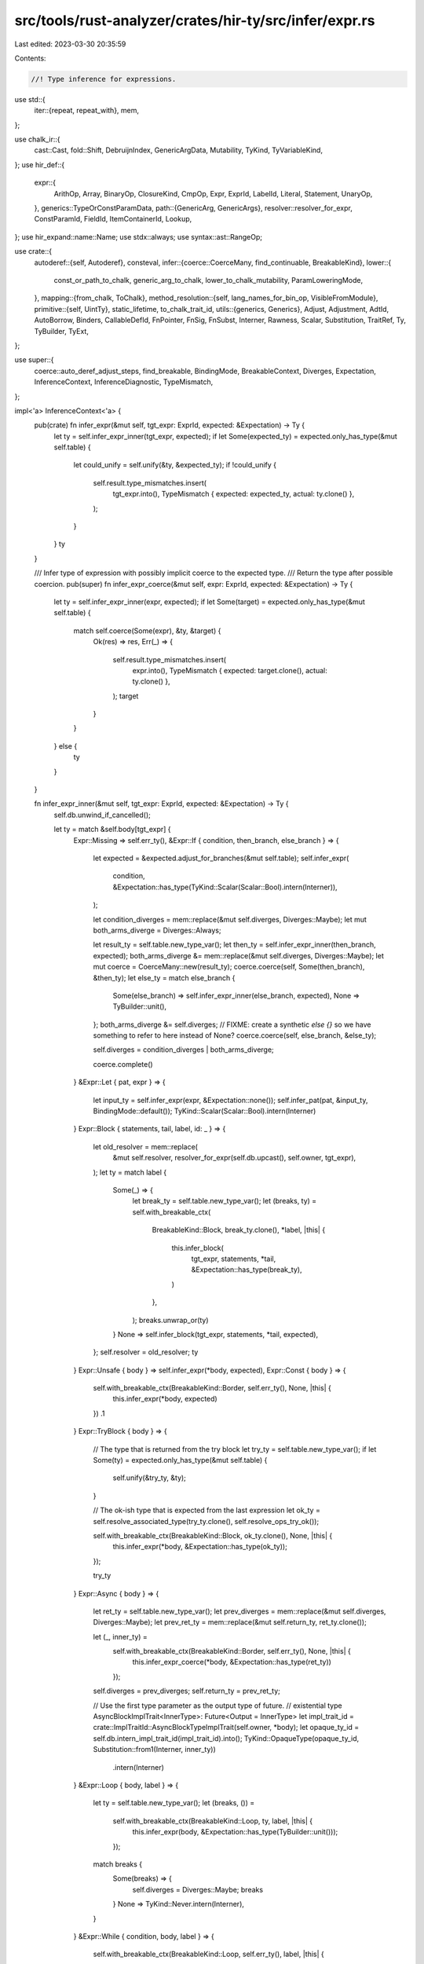 src/tools/rust-analyzer/crates/hir-ty/src/infer/expr.rs
=======================================================

Last edited: 2023-03-30 20:35:59

Contents:

.. code-block:: rs

    //! Type inference for expressions.

use std::{
    iter::{repeat, repeat_with},
    mem,
};

use chalk_ir::{
    cast::Cast, fold::Shift, DebruijnIndex, GenericArgData, Mutability, TyKind, TyVariableKind,
};
use hir_def::{
    expr::{
        ArithOp, Array, BinaryOp, ClosureKind, CmpOp, Expr, ExprId, LabelId, Literal, Statement,
        UnaryOp,
    },
    generics::TypeOrConstParamData,
    path::{GenericArg, GenericArgs},
    resolver::resolver_for_expr,
    ConstParamId, FieldId, ItemContainerId, Lookup,
};
use hir_expand::name::Name;
use stdx::always;
use syntax::ast::RangeOp;

use crate::{
    autoderef::{self, Autoderef},
    consteval,
    infer::{coerce::CoerceMany, find_continuable, BreakableKind},
    lower::{
        const_or_path_to_chalk, generic_arg_to_chalk, lower_to_chalk_mutability, ParamLoweringMode,
    },
    mapping::{from_chalk, ToChalk},
    method_resolution::{self, lang_names_for_bin_op, VisibleFromModule},
    primitive::{self, UintTy},
    static_lifetime, to_chalk_trait_id,
    utils::{generics, Generics},
    Adjust, Adjustment, AdtId, AutoBorrow, Binders, CallableDefId, FnPointer, FnSig, FnSubst,
    Interner, Rawness, Scalar, Substitution, TraitRef, Ty, TyBuilder, TyExt,
};

use super::{
    coerce::auto_deref_adjust_steps, find_breakable, BindingMode, BreakableContext, Diverges,
    Expectation, InferenceContext, InferenceDiagnostic, TypeMismatch,
};

impl<'a> InferenceContext<'a> {
    pub(crate) fn infer_expr(&mut self, tgt_expr: ExprId, expected: &Expectation) -> Ty {
        let ty = self.infer_expr_inner(tgt_expr, expected);
        if let Some(expected_ty) = expected.only_has_type(&mut self.table) {
            let could_unify = self.unify(&ty, &expected_ty);
            if !could_unify {
                self.result.type_mismatches.insert(
                    tgt_expr.into(),
                    TypeMismatch { expected: expected_ty, actual: ty.clone() },
                );
            }
        }
        ty
    }

    /// Infer type of expression with possibly implicit coerce to the expected type.
    /// Return the type after possible coercion.
    pub(super) fn infer_expr_coerce(&mut self, expr: ExprId, expected: &Expectation) -> Ty {
        let ty = self.infer_expr_inner(expr, expected);
        if let Some(target) = expected.only_has_type(&mut self.table) {
            match self.coerce(Some(expr), &ty, &target) {
                Ok(res) => res,
                Err(_) => {
                    self.result.type_mismatches.insert(
                        expr.into(),
                        TypeMismatch { expected: target.clone(), actual: ty.clone() },
                    );
                    target
                }
            }
        } else {
            ty
        }
    }

    fn infer_expr_inner(&mut self, tgt_expr: ExprId, expected: &Expectation) -> Ty {
        self.db.unwind_if_cancelled();

        let ty = match &self.body[tgt_expr] {
            Expr::Missing => self.err_ty(),
            &Expr::If { condition, then_branch, else_branch } => {
                let expected = &expected.adjust_for_branches(&mut self.table);
                self.infer_expr(
                    condition,
                    &Expectation::has_type(TyKind::Scalar(Scalar::Bool).intern(Interner)),
                );

                let condition_diverges = mem::replace(&mut self.diverges, Diverges::Maybe);
                let mut both_arms_diverge = Diverges::Always;

                let result_ty = self.table.new_type_var();
                let then_ty = self.infer_expr_inner(then_branch, expected);
                both_arms_diverge &= mem::replace(&mut self.diverges, Diverges::Maybe);
                let mut coerce = CoerceMany::new(result_ty);
                coerce.coerce(self, Some(then_branch), &then_ty);
                let else_ty = match else_branch {
                    Some(else_branch) => self.infer_expr_inner(else_branch, expected),
                    None => TyBuilder::unit(),
                };
                both_arms_diverge &= self.diverges;
                // FIXME: create a synthetic `else {}` so we have something to refer to here instead of None?
                coerce.coerce(self, else_branch, &else_ty);

                self.diverges = condition_diverges | both_arms_diverge;

                coerce.complete()
            }
            &Expr::Let { pat, expr } => {
                let input_ty = self.infer_expr(expr, &Expectation::none());
                self.infer_pat(pat, &input_ty, BindingMode::default());
                TyKind::Scalar(Scalar::Bool).intern(Interner)
            }
            Expr::Block { statements, tail, label, id: _ } => {
                let old_resolver = mem::replace(
                    &mut self.resolver,
                    resolver_for_expr(self.db.upcast(), self.owner, tgt_expr),
                );
                let ty = match label {
                    Some(_) => {
                        let break_ty = self.table.new_type_var();
                        let (breaks, ty) = self.with_breakable_ctx(
                            BreakableKind::Block,
                            break_ty.clone(),
                            *label,
                            |this| {
                                this.infer_block(
                                    tgt_expr,
                                    statements,
                                    *tail,
                                    &Expectation::has_type(break_ty),
                                )
                            },
                        );
                        breaks.unwrap_or(ty)
                    }
                    None => self.infer_block(tgt_expr, statements, *tail, expected),
                };
                self.resolver = old_resolver;
                ty
            }
            Expr::Unsafe { body } => self.infer_expr(*body, expected),
            Expr::Const { body } => {
                self.with_breakable_ctx(BreakableKind::Border, self.err_ty(), None, |this| {
                    this.infer_expr(*body, expected)
                })
                .1
            }
            Expr::TryBlock { body } => {
                // The type that is returned from the try block
                let try_ty = self.table.new_type_var();
                if let Some(ty) = expected.only_has_type(&mut self.table) {
                    self.unify(&try_ty, &ty);
                }

                // The ok-ish type that is expected from the last expression
                let ok_ty = self.resolve_associated_type(try_ty.clone(), self.resolve_ops_try_ok());

                self.with_breakable_ctx(BreakableKind::Block, ok_ty.clone(), None, |this| {
                    this.infer_expr(*body, &Expectation::has_type(ok_ty));
                });

                try_ty
            }
            Expr::Async { body } => {
                let ret_ty = self.table.new_type_var();
                let prev_diverges = mem::replace(&mut self.diverges, Diverges::Maybe);
                let prev_ret_ty = mem::replace(&mut self.return_ty, ret_ty.clone());

                let (_, inner_ty) =
                    self.with_breakable_ctx(BreakableKind::Border, self.err_ty(), None, |this| {
                        this.infer_expr_coerce(*body, &Expectation::has_type(ret_ty))
                    });

                self.diverges = prev_diverges;
                self.return_ty = prev_ret_ty;

                // Use the first type parameter as the output type of future.
                // existential type AsyncBlockImplTrait<InnerType>: Future<Output = InnerType>
                let impl_trait_id = crate::ImplTraitId::AsyncBlockTypeImplTrait(self.owner, *body);
                let opaque_ty_id = self.db.intern_impl_trait_id(impl_trait_id).into();
                TyKind::OpaqueType(opaque_ty_id, Substitution::from1(Interner, inner_ty))
                    .intern(Interner)
            }
            &Expr::Loop { body, label } => {
                let ty = self.table.new_type_var();
                let (breaks, ()) =
                    self.with_breakable_ctx(BreakableKind::Loop, ty, label, |this| {
                        this.infer_expr(body, &Expectation::has_type(TyBuilder::unit()));
                    });

                match breaks {
                    Some(breaks) => {
                        self.diverges = Diverges::Maybe;
                        breaks
                    }
                    None => TyKind::Never.intern(Interner),
                }
            }
            &Expr::While { condition, body, label } => {
                self.with_breakable_ctx(BreakableKind::Loop, self.err_ty(), label, |this| {
                    this.infer_expr(
                        condition,
                        &Expectation::has_type(TyKind::Scalar(Scalar::Bool).intern(Interner)),
                    );
                    this.infer_expr(body, &Expectation::has_type(TyBuilder::unit()));
                });

                // the body may not run, so it diverging doesn't mean we diverge
                self.diverges = Diverges::Maybe;
                TyBuilder::unit()
            }
            &Expr::For { iterable, body, pat, label } => {
                let iterable_ty = self.infer_expr(iterable, &Expectation::none());
                let into_iter_ty =
                    self.resolve_associated_type(iterable_ty, self.resolve_into_iter_item());
                let pat_ty =
                    self.resolve_associated_type(into_iter_ty, self.resolve_iterator_item());

                self.infer_pat(pat, &pat_ty, BindingMode::default());
                self.with_breakable_ctx(BreakableKind::Loop, self.err_ty(), label, |this| {
                    this.infer_expr(body, &Expectation::has_type(TyBuilder::unit()));
                });

                // the body may not run, so it diverging doesn't mean we diverge
                self.diverges = Diverges::Maybe;
                TyBuilder::unit()
            }
            Expr::Closure { body, args, ret_type, arg_types, closure_kind } => {
                assert_eq!(args.len(), arg_types.len());

                let mut sig_tys = Vec::new();

                // collect explicitly written argument types
                for arg_type in arg_types.iter() {
                    let arg_ty = match arg_type {
                        Some(type_ref) => self.make_ty(type_ref),
                        None => self.table.new_type_var(),
                    };
                    sig_tys.push(arg_ty);
                }

                // add return type
                let ret_ty = match ret_type {
                    Some(type_ref) => self.make_ty(type_ref),
                    None => self.table.new_type_var(),
                };
                sig_tys.push(ret_ty.clone());
                let sig_ty = TyKind::Function(FnPointer {
                    num_binders: 0,
                    sig: FnSig { abi: (), safety: chalk_ir::Safety::Safe, variadic: false },
                    substitution: FnSubst(
                        Substitution::from_iter(Interner, sig_tys.clone()).shifted_in(Interner),
                    ),
                })
                .intern(Interner);

                let (ty, resume_yield_tys) = if matches!(closure_kind, ClosureKind::Generator(_)) {
                    // FIXME: report error when there are more than 1 parameter.
                    let resume_ty = match sig_tys.first() {
                        // When `sig_tys.len() == 1` the first type is the return type, not the
                        // first parameter type.
                        Some(ty) if sig_tys.len() > 1 => ty.clone(),
                        _ => self.result.standard_types.unit.clone(),
                    };
                    let yield_ty = self.table.new_type_var();

                    let subst = TyBuilder::subst_for_generator(self.db, self.owner)
                        .push(resume_ty.clone())
                        .push(yield_ty.clone())
                        .push(ret_ty.clone())
                        .build();

                    let generator_id = self.db.intern_generator((self.owner, tgt_expr)).into();
                    let generator_ty = TyKind::Generator(generator_id, subst).intern(Interner);

                    (generator_ty, Some((resume_ty, yield_ty)))
                } else {
                    let closure_id = self.db.intern_closure((self.owner, tgt_expr)).into();
                    let closure_ty =
                        TyKind::Closure(closure_id, Substitution::from1(Interner, sig_ty.clone()))
                            .intern(Interner);

                    (closure_ty, None)
                };

                // Eagerly try to relate the closure type with the expected
                // type, otherwise we often won't have enough information to
                // infer the body.
                self.deduce_closure_type_from_expectations(tgt_expr, &ty, &sig_ty, expected);

                // Now go through the argument patterns
                for (arg_pat, arg_ty) in args.iter().zip(sig_tys) {
                    self.infer_pat(*arg_pat, &arg_ty, BindingMode::default());
                }

                let prev_diverges = mem::replace(&mut self.diverges, Diverges::Maybe);
                let prev_ret_ty = mem::replace(&mut self.return_ty, ret_ty.clone());
                let prev_resume_yield_tys =
                    mem::replace(&mut self.resume_yield_tys, resume_yield_tys);

                self.with_breakable_ctx(BreakableKind::Border, self.err_ty(), None, |this| {
                    this.infer_expr_coerce(*body, &Expectation::has_type(ret_ty));
                });

                self.diverges = prev_diverges;
                self.return_ty = prev_ret_ty;
                self.resume_yield_tys = prev_resume_yield_tys;

                ty
            }
            Expr::Call { callee, args, .. } => {
                let callee_ty = self.infer_expr(*callee, &Expectation::none());
                let mut derefs = Autoderef::new(&mut self.table, callee_ty.clone());
                let mut res = None;
                let mut derefed_callee = callee_ty.clone();
                // manual loop to be able to access `derefs.table`
                while let Some((callee_deref_ty, _)) = derefs.next() {
                    res = derefs.table.callable_sig(&callee_deref_ty, args.len());
                    if res.is_some() {
                        derefed_callee = callee_deref_ty;
                        break;
                    }
                }
                // if the function is unresolved, we use is_varargs=true to
                // suppress the arg count diagnostic here
                let is_varargs =
                    derefed_callee.callable_sig(self.db).map_or(false, |sig| sig.is_varargs)
                        || res.is_none();
                let (param_tys, ret_ty) = match res {
                    Some(res) => {
                        let adjustments = auto_deref_adjust_steps(&derefs);
                        // FIXME: Handle call adjustments for Fn/FnMut
                        self.write_expr_adj(*callee, adjustments);
                        res
                    }
                    None => (Vec::new(), self.err_ty()), // FIXME diagnostic
                };
                let indices_to_skip = self.check_legacy_const_generics(derefed_callee, args);
                self.register_obligations_for_call(&callee_ty);

                let expected_inputs = self.expected_inputs_for_expected_output(
                    expected,
                    ret_ty.clone(),
                    param_tys.clone(),
                );

                self.check_call_arguments(
                    tgt_expr,
                    args,
                    &expected_inputs,
                    &param_tys,
                    &indices_to_skip,
                    is_varargs,
                );
                self.normalize_associated_types_in(ret_ty)
            }
            Expr::MethodCall { receiver, args, method_name, generic_args } => self
                .infer_method_call(
                    tgt_expr,
                    *receiver,
                    args,
                    method_name,
                    generic_args.as_deref(),
                    expected,
                ),
            Expr::Match { expr, arms } => {
                let input_ty = self.infer_expr(*expr, &Expectation::none());

                let expected = expected.adjust_for_branches(&mut self.table);

                let result_ty = if arms.is_empty() {
                    TyKind::Never.intern(Interner)
                } else {
                    match &expected {
                        Expectation::HasType(ty) => ty.clone(),
                        _ => self.table.new_type_var(),
                    }
                };
                let mut coerce = CoerceMany::new(result_ty);

                let matchee_diverges = self.diverges;
                let mut all_arms_diverge = Diverges::Always;

                for arm in arms.iter() {
                    self.diverges = Diverges::Maybe;
                    let _pat_ty = self.infer_pat(arm.pat, &input_ty, BindingMode::default());
                    if let Some(guard_expr) = arm.guard {
                        self.infer_expr(
                            guard_expr,
                            &Expectation::has_type(TyKind::Scalar(Scalar::Bool).intern(Interner)),
                        );
                    }

                    let arm_ty = self.infer_expr_inner(arm.expr, &expected);
                    all_arms_diverge &= self.diverges;
                    coerce.coerce(self, Some(arm.expr), &arm_ty);
                }

                self.diverges = matchee_diverges | all_arms_diverge;

                coerce.complete()
            }
            Expr::Path(p) => {
                // FIXME this could be more efficient...
                let resolver = resolver_for_expr(self.db.upcast(), self.owner, tgt_expr);
                self.infer_path(&resolver, p, tgt_expr.into()).unwrap_or_else(|| self.err_ty())
            }
            Expr::Continue { label } => {
                if let None = find_continuable(&mut self.breakables, label.as_ref()) {
                    self.push_diagnostic(InferenceDiagnostic::BreakOutsideOfLoop {
                        expr: tgt_expr,
                        is_break: false,
                    });
                };
                TyKind::Never.intern(Interner)
            }
            Expr::Break { expr, label } => {
                let val_ty = if let Some(expr) = *expr {
                    self.infer_expr(expr, &Expectation::none())
                } else {
                    TyBuilder::unit()
                };

                match find_breakable(&mut self.breakables, label.as_ref()) {
                    Some(ctxt) => {
                        // avoiding the borrowck
                        let mut coerce = mem::replace(
                            &mut ctxt.coerce,
                            CoerceMany::new(self.result.standard_types.unknown.clone()),
                        );

                        // FIXME: create a synthetic `()` during lowering so we have something to refer to here?
                        coerce.coerce(self, *expr, &val_ty);

                        let ctxt = find_breakable(&mut self.breakables, label.as_ref())
                            .expect("breakable stack changed during coercion");
                        ctxt.coerce = coerce;
                        ctxt.may_break = true;
                    }
                    None => {
                        self.push_diagnostic(InferenceDiagnostic::BreakOutsideOfLoop {
                            expr: tgt_expr,
                            is_break: true,
                        });
                    }
                }
                TyKind::Never.intern(Interner)
            }
            Expr::Return { expr } => {
                if let Some(expr) = expr {
                    self.infer_expr_coerce(*expr, &Expectation::has_type(self.return_ty.clone()));
                } else {
                    let unit = TyBuilder::unit();
                    let _ = self.coerce(Some(tgt_expr), &unit, &self.return_ty.clone());
                }
                TyKind::Never.intern(Interner)
            }
            Expr::Yield { expr } => {
                if let Some((resume_ty, yield_ty)) = self.resume_yield_tys.clone() {
                    if let Some(expr) = expr {
                        self.infer_expr_coerce(*expr, &Expectation::has_type(yield_ty));
                    } else {
                        let unit = self.result.standard_types.unit.clone();
                        let _ = self.coerce(Some(tgt_expr), &unit, &yield_ty);
                    }
                    resume_ty
                } else {
                    // FIXME: report error (yield expr in non-generator)
                    TyKind::Error.intern(Interner)
                }
            }
            Expr::Yeet { expr } => {
                if let &Some(expr) = expr {
                    self.infer_expr_inner(expr, &Expectation::None);
                }
                TyKind::Never.intern(Interner)
            }
            Expr::RecordLit { path, fields, spread, .. } => {
                let (ty, def_id) = self.resolve_variant(path.as_deref(), false);
                if let Some(variant) = def_id {
                    self.write_variant_resolution(tgt_expr.into(), variant);
                }

                if let Some(t) = expected.only_has_type(&mut self.table) {
                    self.unify(&ty, &t);
                }

                let substs = ty
                    .as_adt()
                    .map(|(_, s)| s.clone())
                    .unwrap_or_else(|| Substitution::empty(Interner));
                let field_types = def_id.map(|it| self.db.field_types(it)).unwrap_or_default();
                let variant_data = def_id.map(|it| it.variant_data(self.db.upcast()));
                for field in fields.iter() {
                    let field_def =
                        variant_data.as_ref().and_then(|it| match it.field(&field.name) {
                            Some(local_id) => Some(FieldId { parent: def_id.unwrap(), local_id }),
                            None => {
                                self.push_diagnostic(InferenceDiagnostic::NoSuchField {
                                    expr: field.expr,
                                });
                                None
                            }
                        });
                    let field_ty = field_def.map_or(self.err_ty(), |it| {
                        field_types[it.local_id].clone().substitute(Interner, &substs)
                    });
                    self.infer_expr_coerce(field.expr, &Expectation::has_type(field_ty));
                }
                if let Some(expr) = spread {
                    self.infer_expr(*expr, &Expectation::has_type(ty.clone()));
                }
                ty
            }
            Expr::Field { expr, name } => {
                let receiver_ty = self.infer_expr_inner(*expr, &Expectation::none());

                let mut autoderef = Autoderef::new(&mut self.table, receiver_ty);
                let mut private_field = None;
                let ty = autoderef.by_ref().find_map(|(derefed_ty, _)| {
                    let (field_id, parameters) = match derefed_ty.kind(Interner) {
                        TyKind::Tuple(_, substs) => {
                            return name.as_tuple_index().and_then(|idx| {
                                substs
                                    .as_slice(Interner)
                                    .get(idx)
                                    .map(|a| a.assert_ty_ref(Interner))
                                    .cloned()
                            });
                        }
                        TyKind::Adt(AdtId(hir_def::AdtId::StructId(s)), parameters) => {
                            let local_id = self.db.struct_data(*s).variant_data.field(name)?;
                            let field = FieldId { parent: (*s).into(), local_id };
                            (field, parameters.clone())
                        }
                        TyKind::Adt(AdtId(hir_def::AdtId::UnionId(u)), parameters) => {
                            let local_id = self.db.union_data(*u).variant_data.field(name)?;
                            let field = FieldId { parent: (*u).into(), local_id };
                            (field, parameters.clone())
                        }
                        _ => return None,
                    };
                    let is_visible = self.db.field_visibilities(field_id.parent)[field_id.local_id]
                        .is_visible_from(self.db.upcast(), self.resolver.module());
                    if !is_visible {
                        if private_field.is_none() {
                            private_field = Some(field_id);
                        }
                        return None;
                    }
                    // can't have `write_field_resolution` here because `self.table` is borrowed :(
                    self.result.field_resolutions.insert(tgt_expr, field_id);
                    let ty = self.db.field_types(field_id.parent)[field_id.local_id]
                        .clone()
                        .substitute(Interner, &parameters);
                    Some(ty)
                });
                let ty = match ty {
                    Some(ty) => {
                        let adjustments = auto_deref_adjust_steps(&autoderef);
                        self.write_expr_adj(*expr, adjustments);
                        let ty = self.insert_type_vars(ty);
                        let ty = self.normalize_associated_types_in(ty);
                        ty
                    }
                    _ => {
                        // Write down the first private field resolution if we found no field
                        // This aids IDE features for private fields like goto def
                        if let Some(field) = private_field {
                            self.result.field_resolutions.insert(tgt_expr, field);
                            self.result
                                .diagnostics
                                .push(InferenceDiagnostic::PrivateField { expr: tgt_expr, field });
                        }
                        self.err_ty()
                    }
                };
                ty
            }
            Expr::Await { expr } => {
                let inner_ty = self.infer_expr_inner(*expr, &Expectation::none());
                self.resolve_associated_type(inner_ty, self.resolve_future_future_output())
            }
            Expr::Try { expr } => {
                let inner_ty = self.infer_expr_inner(*expr, &Expectation::none());
                self.resolve_associated_type(inner_ty, self.resolve_ops_try_ok())
            }
            Expr::Cast { expr, type_ref } => {
                // FIXME: propagate the "castable to" expectation (and find a test case that shows this is necessary)
                let _inner_ty = self.infer_expr_inner(*expr, &Expectation::none());
                let cast_ty = self.make_ty(type_ref);
                // FIXME check the cast...
                cast_ty
            }
            Expr::Ref { expr, rawness, mutability } => {
                let mutability = lower_to_chalk_mutability(*mutability);
                let expectation = if let Some((exp_inner, exp_rawness, exp_mutability)) = expected
                    .only_has_type(&mut self.table)
                    .as_ref()
                    .and_then(|t| t.as_reference_or_ptr())
                {
                    if exp_mutability == Mutability::Mut && mutability == Mutability::Not {
                        // FIXME: record type error - expected mut reference but found shared ref,
                        // which cannot be coerced
                    }
                    if exp_rawness == Rawness::Ref && *rawness == Rawness::RawPtr {
                        // FIXME: record type error - expected reference but found ptr,
                        // which cannot be coerced
                    }
                    Expectation::rvalue_hint(&mut self.table, Ty::clone(exp_inner))
                } else {
                    Expectation::none()
                };
                let inner_ty = self.infer_expr_inner(*expr, &expectation);
                match rawness {
                    Rawness::RawPtr => TyKind::Raw(mutability, inner_ty),
                    Rawness::Ref => TyKind::Ref(mutability, static_lifetime(), inner_ty),
                }
                .intern(Interner)
            }
            &Expr::Box { expr } => self.infer_expr_box(expr, expected),
            Expr::UnaryOp { expr, op } => {
                let inner_ty = self.infer_expr_inner(*expr, &Expectation::none());
                let inner_ty = self.resolve_ty_shallow(&inner_ty);
                match op {
                    UnaryOp::Deref => {
                        autoderef::deref(&mut self.table, inner_ty).unwrap_or_else(|| self.err_ty())
                    }
                    UnaryOp::Neg => {
                        match inner_ty.kind(Interner) {
                            // Fast path for builtins
                            TyKind::Scalar(Scalar::Int(_) | Scalar::Uint(_) | Scalar::Float(_))
                            | TyKind::InferenceVar(
                                _,
                                TyVariableKind::Integer | TyVariableKind::Float,
                            ) => inner_ty,
                            // Otherwise we resolve via the std::ops::Neg trait
                            _ => self
                                .resolve_associated_type(inner_ty, self.resolve_ops_neg_output()),
                        }
                    }
                    UnaryOp::Not => {
                        match inner_ty.kind(Interner) {
                            // Fast path for builtins
                            TyKind::Scalar(Scalar::Bool | Scalar::Int(_) | Scalar::Uint(_))
                            | TyKind::InferenceVar(_, TyVariableKind::Integer) => inner_ty,
                            // Otherwise we resolve via the std::ops::Not trait
                            _ => self
                                .resolve_associated_type(inner_ty, self.resolve_ops_not_output()),
                        }
                    }
                }
            }
            Expr::BinaryOp { lhs, rhs, op } => match op {
                Some(BinaryOp::Assignment { op: None }) => {
                    let lhs = *lhs;
                    let is_ordinary = match &self.body[lhs] {
                        Expr::Array(_)
                        | Expr::RecordLit { .. }
                        | Expr::Tuple { .. }
                        | Expr::Underscore => false,
                        Expr::Call { callee, .. } => !matches!(&self.body[*callee], Expr::Path(_)),
                        _ => true,
                    };

                    // In ordinary (non-destructuring) assignments, the type of
                    // `lhs` must be inferred first so that the ADT fields
                    // instantiations in RHS can be coerced to it. Note that this
                    // cannot happen in destructuring assignments because of how
                    // they are desugared.
                    if is_ordinary {
                        let lhs_ty = self.infer_expr(lhs, &Expectation::none());
                        self.infer_expr_coerce(*rhs, &Expectation::has_type(lhs_ty));
                    } else {
                        let rhs_ty = self.infer_expr(*rhs, &Expectation::none());
                        self.infer_assignee_expr(lhs, &rhs_ty);
                    }
                    self.result.standard_types.unit.clone()
                }
                Some(BinaryOp::LogicOp(_)) => {
                    let bool_ty = self.result.standard_types.bool_.clone();
                    self.infer_expr_coerce(*lhs, &Expectation::HasType(bool_ty.clone()));
                    let lhs_diverges = self.diverges;
                    self.infer_expr_coerce(*rhs, &Expectation::HasType(bool_ty.clone()));
                    // Depending on the LHS' value, the RHS can never execute.
                    self.diverges = lhs_diverges;
                    bool_ty
                }
                Some(op) => self.infer_overloadable_binop(*lhs, *op, *rhs, tgt_expr),
                _ => self.err_ty(),
            },
            Expr::Range { lhs, rhs, range_type } => {
                let lhs_ty = lhs.map(|e| self.infer_expr_inner(e, &Expectation::none()));
                let rhs_expect = lhs_ty
                    .as_ref()
                    .map_or_else(Expectation::none, |ty| Expectation::has_type(ty.clone()));
                let rhs_ty = rhs.map(|e| self.infer_expr(e, &rhs_expect));
                match (range_type, lhs_ty, rhs_ty) {
                    (RangeOp::Exclusive, None, None) => match self.resolve_range_full() {
                        Some(adt) => TyBuilder::adt(self.db, adt).build(),
                        None => self.err_ty(),
                    },
                    (RangeOp::Exclusive, None, Some(ty)) => match self.resolve_range_to() {
                        Some(adt) => TyBuilder::adt(self.db, adt).push(ty).build(),
                        None => self.err_ty(),
                    },
                    (RangeOp::Inclusive, None, Some(ty)) => {
                        match self.resolve_range_to_inclusive() {
                            Some(adt) => TyBuilder::adt(self.db, adt).push(ty).build(),
                            None => self.err_ty(),
                        }
                    }
                    (RangeOp::Exclusive, Some(_), Some(ty)) => match self.resolve_range() {
                        Some(adt) => TyBuilder::adt(self.db, adt).push(ty).build(),
                        None => self.err_ty(),
                    },
                    (RangeOp::Inclusive, Some(_), Some(ty)) => {
                        match self.resolve_range_inclusive() {
                            Some(adt) => TyBuilder::adt(self.db, adt).push(ty).build(),
                            None => self.err_ty(),
                        }
                    }
                    (RangeOp::Exclusive, Some(ty), None) => match self.resolve_range_from() {
                        Some(adt) => TyBuilder::adt(self.db, adt).push(ty).build(),
                        None => self.err_ty(),
                    },
                    (RangeOp::Inclusive, _, None) => self.err_ty(),
                }
            }
            Expr::Index { base, index } => {
                let base_ty = self.infer_expr_inner(*base, &Expectation::none());
                let index_ty = self.infer_expr(*index, &Expectation::none());

                if let Some(index_trait) = self.resolve_ops_index() {
                    let canonicalized = self.canonicalize(base_ty.clone());
                    let receiver_adjustments = method_resolution::resolve_indexing_op(
                        self.db,
                        self.trait_env.clone(),
                        canonicalized.value,
                        index_trait,
                    );
                    let (self_ty, adj) = receiver_adjustments
                        .map_or((self.err_ty(), Vec::new()), |adj| {
                            adj.apply(&mut self.table, base_ty)
                        });
                    self.write_expr_adj(*base, adj);
                    self.resolve_associated_type_with_params(
                        self_ty,
                        self.resolve_ops_index_output(),
                        &[GenericArgData::Ty(index_ty).intern(Interner)],
                    )
                } else {
                    self.err_ty()
                }
            }
            Expr::Tuple { exprs, .. } => {
                let mut tys = match expected
                    .only_has_type(&mut self.table)
                    .as_ref()
                    .map(|t| t.kind(Interner))
                {
                    Some(TyKind::Tuple(_, substs)) => substs
                        .iter(Interner)
                        .map(|a| a.assert_ty_ref(Interner).clone())
                        .chain(repeat_with(|| self.table.new_type_var()))
                        .take(exprs.len())
                        .collect::<Vec<_>>(),
                    _ => (0..exprs.len()).map(|_| self.table.new_type_var()).collect(),
                };

                for (expr, ty) in exprs.iter().zip(tys.iter_mut()) {
                    self.infer_expr_coerce(*expr, &Expectation::has_type(ty.clone()));
                }

                TyKind::Tuple(tys.len(), Substitution::from_iter(Interner, tys)).intern(Interner)
            }
            Expr::Array(array) => {
                let elem_ty =
                    match expected.to_option(&mut self.table).as_ref().map(|t| t.kind(Interner)) {
                        Some(TyKind::Array(st, _) | TyKind::Slice(st)) => st.clone(),
                        _ => self.table.new_type_var(),
                    };
                let mut coerce = CoerceMany::new(elem_ty.clone());

                let expected = Expectation::has_type(elem_ty.clone());
                let len = match array {
                    Array::ElementList { elements, .. } => {
                        for &expr in elements.iter() {
                            let cur_elem_ty = self.infer_expr_inner(expr, &expected);
                            coerce.coerce(self, Some(expr), &cur_elem_ty);
                        }
                        consteval::usize_const(Some(elements.len() as u128))
                    }
                    &Array::Repeat { initializer, repeat } => {
                        self.infer_expr_coerce(initializer, &Expectation::has_type(elem_ty));
                        self.infer_expr(
                            repeat,
                            &Expectation::has_type(
                                TyKind::Scalar(Scalar::Uint(UintTy::Usize)).intern(Interner),
                            ),
                        );

                        if let Some(g_def) = self.owner.as_generic_def_id() {
                            let generics = generics(self.db.upcast(), g_def);
                            consteval::eval_to_const(
                                repeat,
                                ParamLoweringMode::Placeholder,
                                self,
                                || generics,
                                DebruijnIndex::INNERMOST,
                            )
                        } else {
                            consteval::usize_const(None)
                        }
                    }
                };

                TyKind::Array(coerce.complete(), len).intern(Interner)
            }
            Expr::Literal(lit) => match lit {
                Literal::Bool(..) => TyKind::Scalar(Scalar::Bool).intern(Interner),
                Literal::String(..) => {
                    TyKind::Ref(Mutability::Not, static_lifetime(), TyKind::Str.intern(Interner))
                        .intern(Interner)
                }
                Literal::ByteString(bs) => {
                    let byte_type = TyKind::Scalar(Scalar::Uint(UintTy::U8)).intern(Interner);

                    let len = consteval::usize_const(Some(bs.len() as u128));

                    let array_type = TyKind::Array(byte_type, len).intern(Interner);
                    TyKind::Ref(Mutability::Not, static_lifetime(), array_type).intern(Interner)
                }
                Literal::Char(..) => TyKind::Scalar(Scalar::Char).intern(Interner),
                Literal::Int(_v, ty) => match ty {
                    Some(int_ty) => {
                        TyKind::Scalar(Scalar::Int(primitive::int_ty_from_builtin(*int_ty)))
                            .intern(Interner)
                    }
                    None => self.table.new_integer_var(),
                },
                Literal::Uint(_v, ty) => match ty {
                    Some(int_ty) => {
                        TyKind::Scalar(Scalar::Uint(primitive::uint_ty_from_builtin(*int_ty)))
                            .intern(Interner)
                    }
                    None => self.table.new_integer_var(),
                },
                Literal::Float(_v, ty) => match ty {
                    Some(float_ty) => {
                        TyKind::Scalar(Scalar::Float(primitive::float_ty_from_builtin(*float_ty)))
                            .intern(Interner)
                    }
                    None => self.table.new_float_var(),
                },
            },
            Expr::Underscore => {
                // Underscore expressions may only appear in assignee expressions,
                // which are handled by `infer_assignee_expr()`, so any underscore
                // expression reaching this branch is an error.
                self.err_ty()
            }
        };
        // use a new type variable if we got unknown here
        let ty = self.insert_type_vars_shallow(ty);
        self.write_expr_ty(tgt_expr, ty.clone());
        if self.resolve_ty_shallow(&ty).is_never() {
            // Any expression that produces a value of type `!` must have diverged
            self.diverges = Diverges::Always;
        }
        ty
    }

    fn infer_expr_box(&mut self, inner_expr: ExprId, expected: &Expectation) -> Ty {
        if let Some(box_id) = self.resolve_boxed_box() {
            let table = &mut self.table;
            let inner_exp = expected
                .to_option(table)
                .as_ref()
                .map(|e| e.as_adt())
                .flatten()
                .filter(|(e_adt, _)| e_adt == &box_id)
                .map(|(_, subts)| {
                    let g = subts.at(Interner, 0);
                    Expectation::rvalue_hint(table, Ty::clone(g.assert_ty_ref(Interner)))
                })
                .unwrap_or_else(Expectation::none);

            let inner_ty = self.infer_expr_inner(inner_expr, &inner_exp);
            TyBuilder::adt(self.db, box_id)
                .push(inner_ty)
                .fill_with_defaults(self.db, || self.table.new_type_var())
                .build()
        } else {
            self.err_ty()
        }
    }

    pub(super) fn infer_assignee_expr(&mut self, lhs: ExprId, rhs_ty: &Ty) -> Ty {
        let is_rest_expr = |expr| {
            matches!(
                &self.body[expr],
                Expr::Range { lhs: None, rhs: None, range_type: RangeOp::Exclusive },
            )
        };

        let rhs_ty = self.resolve_ty_shallow(rhs_ty);

        let ty = match &self.body[lhs] {
            Expr::Tuple { exprs, .. } => {
                // We don't consider multiple ellipses. This is analogous to
                // `hir_def::body::lower::ExprCollector::collect_tuple_pat()`.
                let ellipsis = exprs.iter().position(|e| is_rest_expr(*e));
                let exprs: Vec<_> = exprs.iter().filter(|e| !is_rest_expr(**e)).copied().collect();

                self.infer_tuple_pat_like(&rhs_ty, (), ellipsis, &exprs)
            }
            Expr::Call { callee, args, .. } => {
                // Tuple structs
                let path = match &self.body[*callee] {
                    Expr::Path(path) => Some(path),
                    _ => None,
                };

                // We don't consider multiple ellipses. This is analogous to
                // `hir_def::body::lower::ExprCollector::collect_tuple_pat()`.
                let ellipsis = args.iter().position(|e| is_rest_expr(*e));
                let args: Vec<_> = args.iter().filter(|e| !is_rest_expr(**e)).copied().collect();

                self.infer_tuple_struct_pat_like(path, &rhs_ty, (), lhs, ellipsis, &args)
            }
            Expr::Array(Array::ElementList { elements, .. }) => {
                let elem_ty = match rhs_ty.kind(Interner) {
                    TyKind::Array(st, _) => st.clone(),
                    _ => self.err_ty(),
                };

                // There's no need to handle `..` as it cannot be bound.
                let sub_exprs = elements.iter().filter(|e| !is_rest_expr(**e));

                for e in sub_exprs {
                    self.infer_assignee_expr(*e, &elem_ty);
                }

                match rhs_ty.kind(Interner) {
                    TyKind::Array(_, _) => rhs_ty.clone(),
                    // Even when `rhs_ty` is not an array type, this assignee
                    // expression is inferred to be an array (of unknown element
                    // type and length). This should not be just an error type,
                    // because we are to compute the unifiability of this type and
                    // `rhs_ty` in the end of this function to issue type mismatches.
                    _ => TyKind::Array(self.err_ty(), crate::consteval::usize_const(None))
                        .intern(Interner),
                }
            }
            Expr::RecordLit { path, fields, .. } => {
                let subs = fields.iter().map(|f| (f.name.clone(), f.expr));

                self.infer_record_pat_like(path.as_deref(), &rhs_ty, (), lhs, subs)
            }
            Expr::Underscore => rhs_ty.clone(),
            _ => {
                // `lhs` is a place expression, a unit struct, or an enum variant.
                let lhs_ty = self.infer_expr(lhs, &Expectation::none());

                // This is the only branch where this function may coerce any type.
                // We are returning early to avoid the unifiability check below.
                let lhs_ty = self.insert_type_vars_shallow(lhs_ty);
                let ty = match self.coerce(None, &rhs_ty, &lhs_ty) {
                    Ok(ty) => ty,
                    Err(_) => {
                        self.result.type_mismatches.insert(
                            lhs.into(),
                            TypeMismatch { expected: rhs_ty.clone(), actual: lhs_ty.clone() },
                        );
                        // `rhs_ty` is returned so no further type mismatches are
                        // reported because of this mismatch.
                        rhs_ty
                    }
                };
                self.write_expr_ty(lhs, ty.clone());
                return ty;
            }
        };

        let ty = self.insert_type_vars_shallow(ty);
        if !self.unify(&ty, &rhs_ty) {
            self.result
                .type_mismatches
                .insert(lhs.into(), TypeMismatch { expected: rhs_ty.clone(), actual: ty.clone() });
        }
        self.write_expr_ty(lhs, ty.clone());
        ty
    }

    fn infer_overloadable_binop(
        &mut self,
        lhs: ExprId,
        op: BinaryOp,
        rhs: ExprId,
        tgt_expr: ExprId,
    ) -> Ty {
        let lhs_expectation = Expectation::none();
        let lhs_ty = self.infer_expr(lhs, &lhs_expectation);
        let rhs_ty = self.table.new_type_var();

        let trait_func = lang_names_for_bin_op(op).and_then(|(name, lang_item)| {
            let trait_id = self.resolve_lang_item(lang_item)?.as_trait()?;
            let func = self.db.trait_data(trait_id).method_by_name(&name)?;
            Some((trait_id, func))
        });
        let (trait_, func) = match trait_func {
            Some(it) => it,
            None => {
                let rhs_ty = self.builtin_binary_op_rhs_expectation(op, lhs_ty.clone());
                let rhs_ty = self.infer_expr_coerce(rhs, &Expectation::from_option(rhs_ty));
                return self
                    .builtin_binary_op_return_ty(op, lhs_ty, rhs_ty)
                    .unwrap_or_else(|| self.err_ty());
            }
        };

        // HACK: We can use this substitution for the function because the function itself doesn't
        // have its own generic parameters.
        let subst = TyBuilder::subst_for_def(self.db, trait_, None)
            .push(lhs_ty.clone())
            .push(rhs_ty.clone())
            .build();
        self.write_method_resolution(tgt_expr, func, subst.clone());

        let method_ty = self.db.value_ty(func.into()).substitute(Interner, &subst);
        self.register_obligations_for_call(&method_ty);

        self.infer_expr_coerce(rhs, &Expectation::has_type(rhs_ty.clone()));

        let ret_ty = match method_ty.callable_sig(self.db) {
            Some(sig) => {
                let p_left = &sig.params()[0];
                if matches!(op, BinaryOp::CmpOp(..) | BinaryOp::Assignment { .. }) {
                    if let &TyKind::Ref(mtbl, _, _) = p_left.kind(Interner) {
                        self.write_expr_adj(
                            lhs,
                            vec![Adjustment {
                                kind: Adjust::Borrow(AutoBorrow::Ref(mtbl)),
                                target: p_left.clone(),
                            }],
                        );
                    }
                }
                let p_right = &sig.params()[1];
                if matches!(op, BinaryOp::CmpOp(..)) {
                    if let &TyKind::Ref(mtbl, _, _) = p_right.kind(Interner) {
                        self.write_expr_adj(
                            rhs,
                            vec![Adjustment {
                                kind: Adjust::Borrow(AutoBorrow::Ref(mtbl)),
                                target: p_right.clone(),
                            }],
                        );
                    }
                }
                sig.ret().clone()
            }
            None => self.err_ty(),
        };

        let ret_ty = self.normalize_associated_types_in(ret_ty);

        // use knowledge of built-in binary ops, which can sometimes help inference
        if let Some(builtin_rhs) = self.builtin_binary_op_rhs_expectation(op, lhs_ty.clone()) {
            self.unify(&builtin_rhs, &rhs_ty);
        }
        if let Some(builtin_ret) = self.builtin_binary_op_return_ty(op, lhs_ty, rhs_ty) {
            self.unify(&builtin_ret, &ret_ty);
        }

        ret_ty
    }

    fn infer_block(
        &mut self,
        expr: ExprId,
        statements: &[Statement],
        tail: Option<ExprId>,
        expected: &Expectation,
    ) -> Ty {
        for stmt in statements {
            match stmt {
                Statement::Let { pat, type_ref, initializer, else_branch } => {
                    let decl_ty = type_ref
                        .as_ref()
                        .map(|tr| self.make_ty(tr))
                        .unwrap_or_else(|| self.err_ty());

                    // Always use the declared type when specified
                    let mut ty = decl_ty.clone();

                    if let Some(expr) = initializer {
                        let actual_ty =
                            self.infer_expr_coerce(*expr, &Expectation::has_type(decl_ty.clone()));
                        if decl_ty.is_unknown() {
                            ty = actual_ty;
                        }
                    }

                    if let Some(expr) = else_branch {
                        self.infer_expr_coerce(
                            *expr,
                            &Expectation::has_type(Ty::new(Interner, TyKind::Never)),
                        );
                    }

                    self.infer_pat(*pat, &ty, BindingMode::default());
                }
                Statement::Expr { expr, .. } => {
                    self.infer_expr(*expr, &Expectation::none());
                }
            }
        }

        if let Some(expr) = tail {
            self.infer_expr_coerce(expr, expected)
        } else {
            // Citing rustc: if there is no explicit tail expression,
            // that is typically equivalent to a tail expression
            // of `()` -- except if the block diverges. In that
            // case, there is no value supplied from the tail
            // expression (assuming there are no other breaks,
            // this implies that the type of the block will be
            // `!`).
            if self.diverges.is_always() {
                // we don't even make an attempt at coercion
                self.table.new_maybe_never_var()
            } else {
                if let Some(t) = expected.only_has_type(&mut self.table) {
                    if self.coerce(Some(expr), &TyBuilder::unit(), &t).is_err() {
                        self.result.type_mismatches.insert(
                            expr.into(),
                            TypeMismatch { expected: t.clone(), actual: TyBuilder::unit() },
                        );
                    }
                    t
                } else {
                    TyBuilder::unit()
                }
            }
        }
    }

    fn infer_method_call(
        &mut self,
        tgt_expr: ExprId,
        receiver: ExprId,
        args: &[ExprId],
        method_name: &Name,
        generic_args: Option<&GenericArgs>,
        expected: &Expectation,
    ) -> Ty {
        let receiver_ty = self.infer_expr(receiver, &Expectation::none());
        let canonicalized_receiver = self.canonicalize(receiver_ty.clone());

        let traits_in_scope = self.resolver.traits_in_scope(self.db.upcast());

        let resolved = method_resolution::lookup_method(
            self.db,
            &canonicalized_receiver.value,
            self.trait_env.clone(),
            &traits_in_scope,
            VisibleFromModule::Filter(self.resolver.module()),
            method_name,
        );
        let (receiver_ty, method_ty, substs) = match resolved {
            Some((adjust, func, visible)) => {
                let (ty, adjustments) = adjust.apply(&mut self.table, receiver_ty);
                let generics = generics(self.db.upcast(), func.into());
                let substs = self.substs_for_method_call(generics, generic_args);
                self.write_expr_adj(receiver, adjustments);
                self.write_method_resolution(tgt_expr, func, substs.clone());
                if !visible {
                    self.push_diagnostic(InferenceDiagnostic::PrivateAssocItem {
                        id: tgt_expr.into(),
                        item: func.into(),
                    })
                }
                (ty, self.db.value_ty(func.into()), substs)
            }
            None => (
                receiver_ty,
                Binders::empty(Interner, self.err_ty()),
                Substitution::empty(Interner),
            ),
        };
        let method_ty = method_ty.substitute(Interner, &substs);
        self.register_obligations_for_call(&method_ty);
        let (formal_receiver_ty, param_tys, ret_ty, is_varargs) =
            match method_ty.callable_sig(self.db) {
                Some(sig) => {
                    if !sig.params().is_empty() {
                        (
                            sig.params()[0].clone(),
                            sig.params()[1..].to_vec(),
                            sig.ret().clone(),
                            sig.is_varargs,
                        )
                    } else {
                        (self.err_ty(), Vec::new(), sig.ret().clone(), sig.is_varargs)
                    }
                }
                None => (self.err_ty(), Vec::new(), self.err_ty(), true),
            };
        self.unify(&formal_receiver_ty, &receiver_ty);

        let expected_inputs =
            self.expected_inputs_for_expected_output(expected, ret_ty.clone(), param_tys.clone());

        self.check_call_arguments(tgt_expr, args, &expected_inputs, &param_tys, &[], is_varargs);
        self.normalize_associated_types_in(ret_ty)
    }

    fn expected_inputs_for_expected_output(
        &mut self,
        expected_output: &Expectation,
        output: Ty,
        inputs: Vec<Ty>,
    ) -> Vec<Ty> {
        if let Some(expected_ty) = expected_output.to_option(&mut self.table) {
            self.table.fudge_inference(|table| {
                if table.try_unify(&expected_ty, &output).is_ok() {
                    table.resolve_with_fallback(inputs, &|var, kind, _, _| match kind {
                        chalk_ir::VariableKind::Ty(tk) => var.to_ty(Interner, tk).cast(Interner),
                        chalk_ir::VariableKind::Lifetime => {
                            var.to_lifetime(Interner).cast(Interner)
                        }
                        chalk_ir::VariableKind::Const(ty) => {
                            var.to_const(Interner, ty).cast(Interner)
                        }
                    })
                } else {
                    Vec::new()
                }
            })
        } else {
            Vec::new()
        }
    }

    fn check_call_arguments(
        &mut self,
        expr: ExprId,
        args: &[ExprId],
        expected_inputs: &[Ty],
        param_tys: &[Ty],
        skip_indices: &[u32],
        is_varargs: bool,
    ) {
        if args.len() != param_tys.len() + skip_indices.len() && !is_varargs {
            self.push_diagnostic(InferenceDiagnostic::MismatchedArgCount {
                call_expr: expr,
                expected: param_tys.len() + skip_indices.len(),
                found: args.len(),
            });
        }

        // Quoting https://github.com/rust-lang/rust/blob/6ef275e6c3cb1384ec78128eceeb4963ff788dca/src/librustc_typeck/check/mod.rs#L3325 --
        // We do this in a pretty awful way: first we type-check any arguments
        // that are not closures, then we type-check the closures. This is so
        // that we have more information about the types of arguments when we
        // type-check the functions. This isn't really the right way to do this.
        for &check_closures in &[false, true] {
            let mut skip_indices = skip_indices.into_iter().copied().fuse().peekable();
            let param_iter = param_tys.iter().cloned().chain(repeat(self.err_ty()));
            let expected_iter = expected_inputs
                .iter()
                .cloned()
                .chain(param_iter.clone().skip(expected_inputs.len()));
            for (idx, ((&arg, param_ty), expected_ty)) in
                args.iter().zip(param_iter).zip(expected_iter).enumerate()
            {
                let is_closure = matches!(&self.body[arg], Expr::Closure { .. });
                if is_closure != check_closures {
                    continue;
                }

                while skip_indices.peek().map_or(false, |i| *i < idx as u32) {
                    skip_indices.next();
                }
                if skip_indices.peek().copied() == Some(idx as u32) {
                    continue;
                }

                // the difference between param_ty and expected here is that
                // expected is the parameter when the expected *return* type is
                // taken into account. So in `let _: &[i32] = identity(&[1, 2])`
                // the expected type is already `&[i32]`, whereas param_ty is
                // still an unbound type variable. We don't always want to force
                // the parameter to coerce to the expected type (for example in
                // `coerce_unsize_expected_type_4`).
                let param_ty = self.normalize_associated_types_in(param_ty);
                let expected = Expectation::rvalue_hint(&mut self.table, expected_ty);
                // infer with the expected type we have...
                let ty = self.infer_expr_inner(arg, &expected);

                // then coerce to either the expected type or just the formal parameter type
                let coercion_target = if let Some(ty) = expected.only_has_type(&mut self.table) {
                    // if we are coercing to the expectation, unify with the
                    // formal parameter type to connect everything
                    self.unify(&ty, &param_ty);
                    ty
                } else {
                    param_ty
                };
                if !coercion_target.is_unknown() {
                    if self.coerce(Some(arg), &ty, &coercion_target).is_err() {
                        self.result.type_mismatches.insert(
                            arg.into(),
                            TypeMismatch { expected: coercion_target, actual: ty.clone() },
                        );
                    }
                }
            }
        }
    }

    fn substs_for_method_call(
        &mut self,
        def_generics: Generics,
        generic_args: Option<&GenericArgs>,
    ) -> Substitution {
        let (parent_params, self_params, type_params, const_params, impl_trait_params) =
            def_generics.provenance_split();
        assert_eq!(self_params, 0); // method shouldn't have another Self param
        let total_len = parent_params + type_params + const_params + impl_trait_params;
        let mut substs = Vec::with_capacity(total_len);

        // handle provided arguments
        if let Some(generic_args) = generic_args {
            // if args are provided, it should be all of them, but we can't rely on that
            for (arg, kind_id) in generic_args
                .args
                .iter()
                .filter(|arg| !matches!(arg, GenericArg::Lifetime(_)))
                .take(type_params + const_params)
                .zip(def_generics.iter_id())
            {
                if let Some(g) = generic_arg_to_chalk(
                    self.db,
                    kind_id,
                    arg,
                    self,
                    |this, type_ref| this.make_ty(type_ref),
                    |this, c, ty| {
                        const_or_path_to_chalk(
                            this.db,
                            &this.resolver,
                            ty,
                            c,
                            ParamLoweringMode::Placeholder,
                            || generics(this.db.upcast(), this.resolver.generic_def().unwrap()),
                            DebruijnIndex::INNERMOST,
                        )
                    },
                ) {
                    substs.push(g);
                }
            }
        };

        // Handle everything else as unknown. This also handles generic arguments for the method's
        // parent (impl or trait), which should come after those for the method.
        for (id, data) in def_generics.iter().skip(substs.len()) {
            match data {
                TypeOrConstParamData::TypeParamData(_) => {
                    substs.push(GenericArgData::Ty(self.table.new_type_var()).intern(Interner))
                }
                TypeOrConstParamData::ConstParamData(_) => {
                    substs.push(
                        GenericArgData::Const(self.table.new_const_var(
                            self.db.const_param_ty(ConstParamId::from_unchecked(id)),
                        ))
                        .intern(Interner),
                    )
                }
            }
        }
        assert_eq!(substs.len(), total_len);
        Substitution::from_iter(Interner, substs)
    }

    fn register_obligations_for_call(&mut self, callable_ty: &Ty) {
        let callable_ty = self.resolve_ty_shallow(callable_ty);
        if let TyKind::FnDef(fn_def, parameters) = callable_ty.kind(Interner) {
            let def: CallableDefId = from_chalk(self.db, *fn_def);
            let generic_predicates = self.db.generic_predicates(def.into());
            for predicate in generic_predicates.iter() {
                let (predicate, binders) = predicate
                    .clone()
                    .substitute(Interner, parameters)
                    .into_value_and_skipped_binders();
                always!(binders.len(Interner) == 0); // quantified where clauses not yet handled
                self.push_obligation(predicate.cast(Interner));
            }
            // add obligation for trait implementation, if this is a trait method
            match def {
                CallableDefId::FunctionId(f) => {
                    if let ItemContainerId::TraitId(trait_) = f.lookup(self.db.upcast()).container {
                        // construct a TraitRef
                        let params_len = parameters.len(Interner);
                        let trait_params_len = generics(self.db.upcast(), trait_.into()).len();
                        let substs = Substitution::from_iter(
                            Interner,
                            // The generic parameters for the trait come after those for the
                            // function.
                            &parameters.as_slice(Interner)[params_len - trait_params_len..],
                        );
                        self.push_obligation(
                            TraitRef { trait_id: to_chalk_trait_id(trait_), substitution: substs }
                                .cast(Interner),
                        );
                    }
                }
                CallableDefId::StructId(_) | CallableDefId::EnumVariantId(_) => {}
            }
        }
    }

    /// Returns the argument indices to skip.
    fn check_legacy_const_generics(&mut self, callee: Ty, args: &[ExprId]) -> Box<[u32]> {
        let (func, subst) = match callee.kind(Interner) {
            TyKind::FnDef(fn_id, subst) => {
                let callable = CallableDefId::from_chalk(self.db, *fn_id);
                let func = match callable {
                    CallableDefId::FunctionId(f) => f,
                    _ => return Default::default(),
                };
                (func, subst)
            }
            _ => return Default::default(),
        };

        let data = self.db.function_data(func);
        if data.legacy_const_generics_indices.is_empty() {
            return Default::default();
        }

        // only use legacy const generics if the param count matches with them
        if data.params.len() + data.legacy_const_generics_indices.len() != args.len() {
            if args.len() <= data.params.len() {
                return Default::default();
            } else {
                // there are more parameters than there should be without legacy
                // const params; use them
                let mut indices = data.legacy_const_generics_indices.clone();
                indices.sort();
                return indices;
            }
        }

        // check legacy const parameters
        for (subst_idx, arg_idx) in data.legacy_const_generics_indices.iter().copied().enumerate() {
            let arg = match subst.at(Interner, subst_idx).constant(Interner) {
                Some(c) => c,
                None => continue, // not a const parameter?
            };
            if arg_idx >= args.len() as u32 {
                continue;
            }
            let _ty = arg.data(Interner).ty.clone();
            let expected = Expectation::none(); // FIXME use actual const ty, when that is lowered correctly
            self.infer_expr(args[arg_idx as usize], &expected);
            // FIXME: evaluate and unify with the const
        }
        let mut indices = data.legacy_const_generics_indices.clone();
        indices.sort();
        indices
    }

    fn builtin_binary_op_return_ty(&mut self, op: BinaryOp, lhs_ty: Ty, rhs_ty: Ty) -> Option<Ty> {
        let lhs_ty = self.resolve_ty_shallow(&lhs_ty);
        let rhs_ty = self.resolve_ty_shallow(&rhs_ty);
        match op {
            BinaryOp::LogicOp(_) | BinaryOp::CmpOp(_) => {
                Some(TyKind::Scalar(Scalar::Bool).intern(Interner))
            }
            BinaryOp::Assignment { .. } => Some(TyBuilder::unit()),
            BinaryOp::ArithOp(ArithOp::Shl | ArithOp::Shr) => {
                // all integer combinations are valid here
                if matches!(
                    lhs_ty.kind(Interner),
                    TyKind::Scalar(Scalar::Int(_) | Scalar::Uint(_))
                        | TyKind::InferenceVar(_, TyVariableKind::Integer)
                ) && matches!(
                    rhs_ty.kind(Interner),
                    TyKind::Scalar(Scalar::Int(_) | Scalar::Uint(_))
                        | TyKind::InferenceVar(_, TyVariableKind::Integer)
                ) {
                    Some(lhs_ty)
                } else {
                    None
                }
            }
            BinaryOp::ArithOp(_) => match (lhs_ty.kind(Interner), rhs_ty.kind(Interner)) {
                // (int, int) | (uint, uint) | (float, float)
                (TyKind::Scalar(Scalar::Int(_)), TyKind::Scalar(Scalar::Int(_)))
                | (TyKind::Scalar(Scalar::Uint(_)), TyKind::Scalar(Scalar::Uint(_)))
                | (TyKind::Scalar(Scalar::Float(_)), TyKind::Scalar(Scalar::Float(_))) => {
                    Some(rhs_ty)
                }
                // ({int}, int) | ({int}, uint)
                (
                    TyKind::InferenceVar(_, TyVariableKind::Integer),
                    TyKind::Scalar(Scalar::Int(_) | Scalar::Uint(_)),
                ) => Some(rhs_ty),
                // (int, {int}) | (uint, {int})
                (
                    TyKind::Scalar(Scalar::Int(_) | Scalar::Uint(_)),
                    TyKind::InferenceVar(_, TyVariableKind::Integer),
                ) => Some(lhs_ty),
                // ({float} | float)
                (
                    TyKind::InferenceVar(_, TyVariableKind::Float),
                    TyKind::Scalar(Scalar::Float(_)),
                ) => Some(rhs_ty),
                // (float, {float})
                (
                    TyKind::Scalar(Scalar::Float(_)),
                    TyKind::InferenceVar(_, TyVariableKind::Float),
                ) => Some(lhs_ty),
                // ({int}, {int}) | ({float}, {float})
                (
                    TyKind::InferenceVar(_, TyVariableKind::Integer),
                    TyKind::InferenceVar(_, TyVariableKind::Integer),
                )
                | (
                    TyKind::InferenceVar(_, TyVariableKind::Float),
                    TyKind::InferenceVar(_, TyVariableKind::Float),
                ) => Some(rhs_ty),
                _ => None,
            },
        }
    }

    fn builtin_binary_op_rhs_expectation(&mut self, op: BinaryOp, lhs_ty: Ty) -> Option<Ty> {
        Some(match op {
            BinaryOp::LogicOp(..) => TyKind::Scalar(Scalar::Bool).intern(Interner),
            BinaryOp::Assignment { op: None } => lhs_ty,
            BinaryOp::CmpOp(CmpOp::Eq { .. }) => match self
                .resolve_ty_shallow(&lhs_ty)
                .kind(Interner)
            {
                TyKind::Scalar(_) | TyKind::Str => lhs_ty,
                TyKind::InferenceVar(_, TyVariableKind::Integer | TyVariableKind::Float) => lhs_ty,
                _ => return None,
            },
            BinaryOp::ArithOp(ArithOp::Shl | ArithOp::Shr) => return None,
            BinaryOp::CmpOp(CmpOp::Ord { .. })
            | BinaryOp::Assignment { op: Some(_) }
            | BinaryOp::ArithOp(_) => match self.resolve_ty_shallow(&lhs_ty).kind(Interner) {
                TyKind::Scalar(Scalar::Int(_) | Scalar::Uint(_) | Scalar::Float(_)) => lhs_ty,
                TyKind::InferenceVar(_, TyVariableKind::Integer | TyVariableKind::Float) => lhs_ty,
                _ => return None,
            },
        })
    }

    fn with_breakable_ctx<T>(
        &mut self,
        kind: BreakableKind,
        ty: Ty,
        label: Option<LabelId>,
        cb: impl FnOnce(&mut Self) -> T,
    ) -> (Option<Ty>, T) {
        self.breakables.push({
            let label = label.map(|label| self.body[label].name.clone());
            BreakableContext { kind, may_break: false, coerce: CoerceMany::new(ty), label }
        });
        let res = cb(self);
        let ctx = self.breakables.pop().expect("breakable stack broken");
        (ctx.may_break.then(|| ctx.coerce.complete()), res)
    }
}


